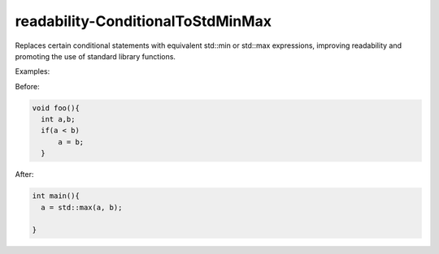 .. title:: clang-tidy - readability-ConditionalToStdMinMax

readability-ConditionalToStdMinMax
==================================

Replaces certain conditional statements with equivalent std::min or std::max expressions, 
improving readability and promoting the use of standard library functions.

Examples:

Before:

.. code-block:: c++

  void foo(){
    int a,b;
    if(a < b)
        a = b;
    }


After:

.. code-block:: c++

  int main(){
    a = std::max(a, b);

  }